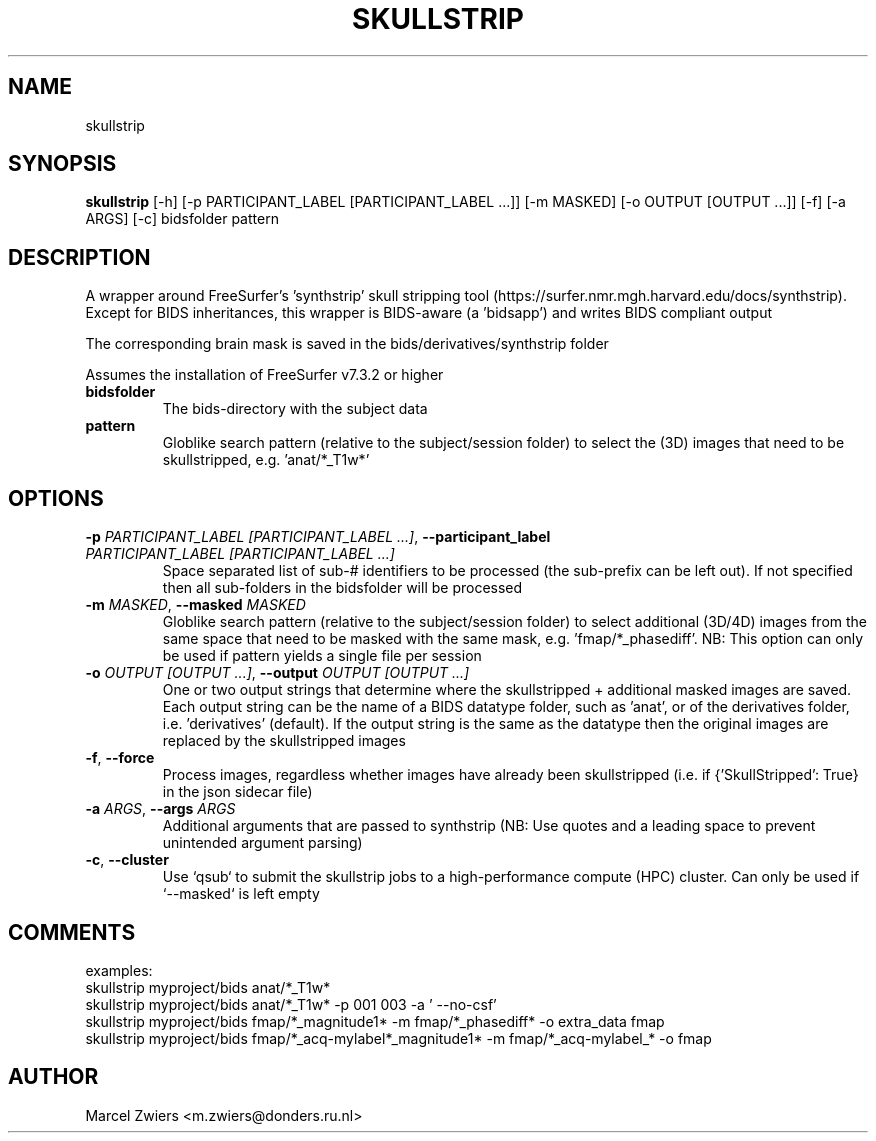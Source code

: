 .TH SKULLSTRIP "1" "2023\-08\-30" "bidscoin 4.1.0" "Generated Python Manual"
.SH NAME
skullstrip
.SH SYNOPSIS
.B skullstrip
[-h] [-p PARTICIPANT_LABEL [PARTICIPANT_LABEL ...]] [-m MASKED] [-o OUTPUT [OUTPUT ...]] [-f] [-a ARGS] [-c] bidsfolder pattern
.SH DESCRIPTION
A wrapper around FreeSurfer's 'synthstrip' skull stripping tool
(https://surfer.nmr.mgh.harvard.edu/docs/synthstrip). Except for BIDS inheritances,
this wrapper is BIDS\-aware (a 'bidsapp') and writes BIDS compliant output

The corresponding brain mask is saved in the bids/derivatives/synthstrip folder

Assumes the installation of FreeSurfer v7.3.2 or higher

.TP
\fBbidsfolder\fR
The bids\-directory with the subject data

.TP
\fBpattern\fR
Globlike search pattern (relative to the subject/session folder) to select the (3D) images that need to be skullstripped, e.g. 'anat/*_T1w*'

.SH OPTIONS
.TP
\fB\-p\fR \fI\,PARTICIPANT_LABEL [PARTICIPANT_LABEL ...]\/\fR, \fB\-\-participant_label\fR \fI\,PARTICIPANT_LABEL [PARTICIPANT_LABEL ...]\/\fR
Space separated list of sub\-# identifiers to be processed (the sub\-prefix can be left out). If not specified then all sub\-folders in the bidsfolder will be processed

.TP
\fB\-m\fR \fI\,MASKED\/\fR, \fB\-\-masked\fR \fI\,MASKED\/\fR
Globlike search pattern (relative to the subject/session folder) to select additional (3D/4D) images from the same space that need to be masked with the same mask, e.g. 'fmap/*_phasediff'. NB: This option can only be used if pattern yields a single file per session

.TP
\fB\-o\fR \fI\,OUTPUT [OUTPUT ...]\/\fR, \fB\-\-output\fR \fI\,OUTPUT [OUTPUT ...]\/\fR
One or two output strings that determine where the skullstripped + additional masked images are saved. Each output string can be the name of a BIDS datatype folder, such as 'anat', or of the derivatives folder, i.e. 'derivatives' (default). If the output string is the same as the datatype then the original images are replaced by the skullstripped images

.TP
\fB\-f\fR, \fB\-\-force\fR
Process images, regardless whether images have already been skullstripped (i.e. if {'SkullStripped': True} in the json sidecar file)

.TP
\fB\-a\fR \fI\,ARGS\/\fR, \fB\-\-args\fR \fI\,ARGS\/\fR
Additional arguments that are passed to synthstrip (NB: Use quotes and a leading space to prevent unintended argument parsing)

.TP
\fB\-c\fR, \fB\-\-cluster\fR
Use `qsub` to submit the skullstrip jobs to a high\-performance compute (HPC) cluster. Can only be used if `\-\-masked` is left empty

.SH COMMENTS
examples:
  skullstrip myproject/bids anat/*_T1w*
  skullstrip myproject/bids anat/*_T1w* \-p 001 003 \-a ' \-\-no\-csf'
  skullstrip myproject/bids fmap/*_magnitude1* \-m fmap/*_phasediff* \-o extra_data fmap
  skullstrip myproject/bids fmap/*_acq\-mylabel*_magnitude1* \-m fmap/*_acq\-mylabel_* \-o fmap
 

.SH AUTHOR
.nf
Marcel Zwiers <m.zwiers@donders.ru.nl>
.fi
